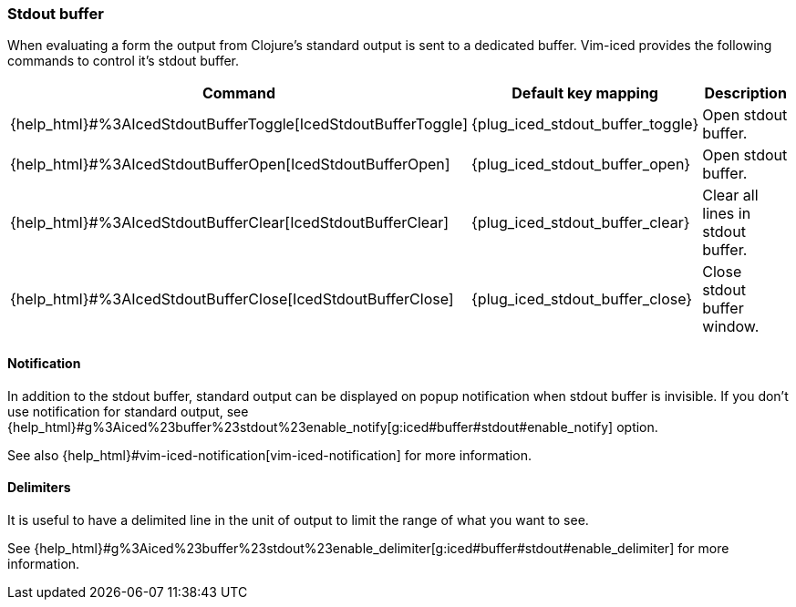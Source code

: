 === Stdout buffer [[stdout_buffer]]

When evaluating a form the output from Clojure's standard output is sent to a dedicated buffer.
Vim-iced provides the following commands to control it's stdout buffer.

[cols="30,20,50"]
|===
| Command | Default key mapping | Description

| {help_html}#%3AIcedStdoutBufferToggle[IcedStdoutBufferToggle]
| {plug_iced_stdout_buffer_toggle}
| Open stdout buffer.

| {help_html}#%3AIcedStdoutBufferOpen[IcedStdoutBufferOpen]
| {plug_iced_stdout_buffer_open}
| Open stdout buffer.

| {help_html}#%3AIcedStdoutBufferClear[IcedStdoutBufferClear]
| {plug_iced_stdout_buffer_clear}
| Clear all lines in stdout buffer.

| {help_html}#%3AIcedStdoutBufferClose[IcedStdoutBufferClose]
| {plug_iced_stdout_buffer_close}
| Close stdout buffer window.

|===

==== Notification

In addition to the stdout buffer, standard output can be displayed on popup notification when stdout buffer is invisible.
If you don't use notification for standard output, see {help_html}#g%3Aiced%23buffer%23stdout%23enable_notify[g:iced#buffer#stdout#enable_notify] option.

See also {help_html}#vim-iced-notification[vim-iced-notification] for more information.

==== Delimiters

It is useful to have a delimited line in the unit of output to limit the range of what you want to see.

See {help_html}#g%3Aiced%23buffer%23stdout%23enable_delimiter[g:iced#buffer#stdout#enable_delimiter] for more information.

